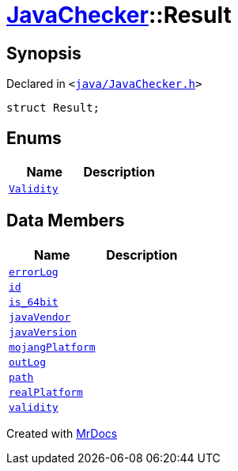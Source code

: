 [#JavaChecker-Result]
= xref:JavaChecker.adoc[JavaChecker]::Result
:relfileprefix: ../
:mrdocs:


== Synopsis

Declared in `&lt;https://github.com/PrismLauncher/PrismLauncher/blob/develop/java/JavaChecker.h#L15[java&sol;JavaChecker&period;h]&gt;`

[source,cpp,subs="verbatim,replacements,macros,-callouts"]
----
struct Result;
----

== Enums
[cols=2]
|===
| Name | Description 

| xref:JavaChecker/Result/Validity.adoc[`Validity`] 
| 

|===
== Data Members
[cols=2]
|===
| Name | Description 

| xref:JavaChecker/Result/errorLog.adoc[`errorLog`] 
| 

| xref:JavaChecker/Result/id.adoc[`id`] 
| 

| xref:JavaChecker/Result/is_64bit.adoc[`is&lowbar;64bit`] 
| 

| xref:JavaChecker/Result/javaVendor.adoc[`javaVendor`] 
| 

| xref:JavaChecker/Result/javaVersion.adoc[`javaVersion`] 
| 

| xref:JavaChecker/Result/mojangPlatform.adoc[`mojangPlatform`] 
| 

| xref:JavaChecker/Result/outLog.adoc[`outLog`] 
| 

| xref:JavaChecker/Result/path.adoc[`path`] 
| 

| xref:JavaChecker/Result/realPlatform.adoc[`realPlatform`] 
| 

| xref:JavaChecker/Result/validity.adoc[`validity`] 
| 

|===





[.small]#Created with https://www.mrdocs.com[MrDocs]#
